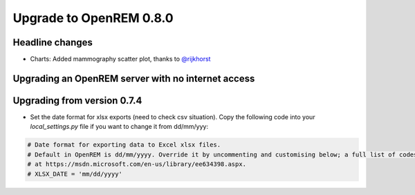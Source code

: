 ########################
Upgrade to OpenREM 0.8.0
########################

****************
Headline changes
****************

* Charts: Added mammography scatter plot, thanks to `@rijkhorst`_

***************************************************
Upgrading an OpenREM server with no internet access
***************************************************


****************************
Upgrading from version 0.7.4
****************************

* Set the date format for xlsx exports (need to check csv situation). Copy the following code into your
  `local_settings.py` file if you want to change it from dd/mm/yyy:

.. sourcecode:: python

    # Date format for exporting data to Excel xlsx files.
    # Default in OpenREM is dd/mm/yyyy. Override it by uncommenting and customising below; a full list of codes is available
    # at https://msdn.microsoft.com/en-us/library/ee634398.aspx.
    # XLSX_DATE = 'mm/dd/yyyy'



..  _@rijkhorst: https://bitbucket.org/rijkhorst/